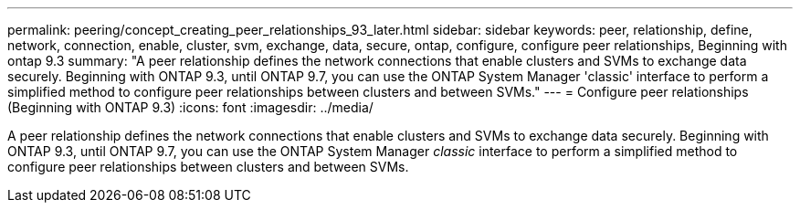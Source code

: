 ---
permalink: peering/concept_creating_peer_relationships_93_later.html
sidebar: sidebar
keywords: peer, relationship, define, network, connection, enable, cluster, svm, exchange, data, secure, ontap, configure, configure peer relationships, Beginning with ontap 9.3
summary: "A peer relationship defines the network connections that enable clusters and SVMs to exchange data securely. Beginning with ONTAP 9.3, until ONTAP 9.7, you can use the ONTAP System Manager 'classic' interface to perform a simplified method to configure peer relationships between clusters and between SVMs."
---
= Configure peer relationships (Beginning with ONTAP 9.3)
:icons: font
:imagesdir: ../media/

[.lead]
A peer relationship defines the network connections that enable clusters and SVMs to exchange data securely. Beginning with ONTAP 9.3, until ONTAP 9.7, you can use the ONTAP System Manager _classic_ interface to perform a simplified method to configure peer relationships between clusters and between SVMs.

// BURT 1415746, 10 JAN 2022
